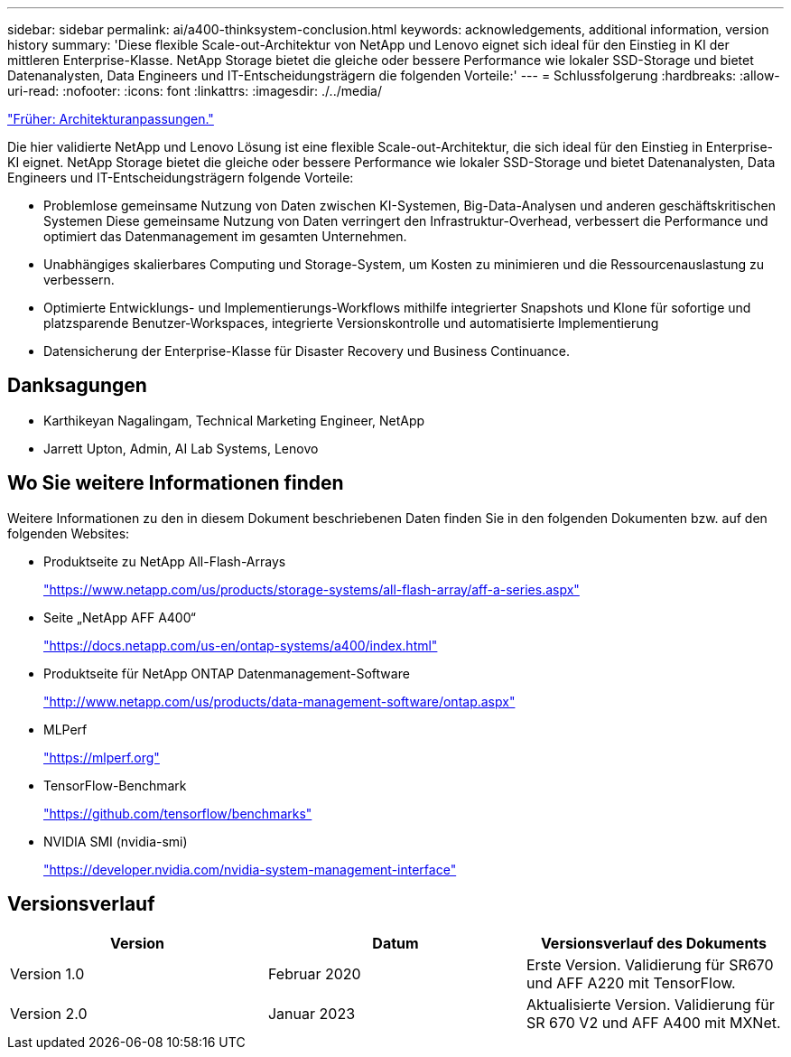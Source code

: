 ---
sidebar: sidebar 
permalink: ai/a400-thinksystem-conclusion.html 
keywords: acknowledgements, additional information, version history 
summary: 'Diese flexible Scale-out-Architektur von NetApp und Lenovo eignet sich ideal für den Einstieg in KI der mittleren Enterprise-Klasse. NetApp Storage bietet die gleiche oder bessere Performance wie lokaler SSD-Storage und bietet Datenanalysten, Data Engineers und IT-Entscheidungsträgern die folgenden Vorteile:' 
---
= Schlussfolgerung
:hardbreaks:
:allow-uri-read: 
:nofooter: 
:icons: font
:linkattrs: 
:imagesdir: ./../media/


link:a400-thinksystem-architecture-adjustments.html["Früher: Architekturanpassungen."]

[role="lead"]
Die hier validierte NetApp und Lenovo Lösung ist eine flexible Scale-out-Architektur, die sich ideal für den Einstieg in Enterprise-KI eignet. NetApp Storage bietet die gleiche oder bessere Performance wie lokaler SSD-Storage und bietet Datenanalysten, Data Engineers und IT-Entscheidungsträgern folgende Vorteile:

* Problemlose gemeinsame Nutzung von Daten zwischen KI-Systemen, Big-Data-Analysen und anderen geschäftskritischen Systemen Diese gemeinsame Nutzung von Daten verringert den Infrastruktur-Overhead, verbessert die Performance und optimiert das Datenmanagement im gesamten Unternehmen.
* Unabhängiges skalierbares Computing und Storage-System, um Kosten zu minimieren und die Ressourcenauslastung zu verbessern.
* Optimierte Entwicklungs- und Implementierungs-Workflows mithilfe integrierter Snapshots und Klone für sofortige und platzsparende Benutzer-Workspaces, integrierte Versionskontrolle und automatisierte Implementierung
* Datensicherung der Enterprise-Klasse für Disaster Recovery und Business Continuance.




== Danksagungen

* Karthikeyan Nagalingam, Technical Marketing Engineer, NetApp
* Jarrett Upton, Admin, AI Lab Systems, Lenovo




== Wo Sie weitere Informationen finden

Weitere Informationen zu den in diesem Dokument beschriebenen Daten finden Sie in den folgenden Dokumenten bzw. auf den folgenden Websites:

* Produktseite zu NetApp All-Flash-Arrays
+
https://www.netapp.com/us/products/storage-systems/all-flash-array/aff-a-series.aspx["https://www.netapp.com/us/products/storage-systems/all-flash-array/aff-a-series.aspx"^]

* Seite „NetApp AFF A400“
+
https://docs.netapp.com/us-en/ontap-systems/a400/index.html["https://docs.netapp.com/us-en/ontap-systems/a400/index.html"]

* Produktseite für NetApp ONTAP Datenmanagement-Software
+
http://www.netapp.com/us/products/data-management-software/ontap.aspx["http://www.netapp.com/us/products/data-management-software/ontap.aspx"^]

* MLPerf
+
https://mlperf.org/["https://mlperf.org"^]

* TensorFlow-Benchmark
+
https://github.com/tensorflow/benchmarks["https://github.com/tensorflow/benchmarks"^]

* NVIDIA SMI (nvidia-smi)
+
https://developer.nvidia.com/nvidia-system-management-interface["https://developer.nvidia.com/nvidia-system-management-interface"]





== Versionsverlauf

|===
| Version | Datum | Versionsverlauf des Dokuments 


| Version 1.0 | Februar 2020 | Erste Version. Validierung für SR670 und AFF A220 mit TensorFlow. 


| Version 2.0 | Januar 2023 | Aktualisierte Version. Validierung für SR 670 V2 und AFF A400 mit MXNet. 
|===